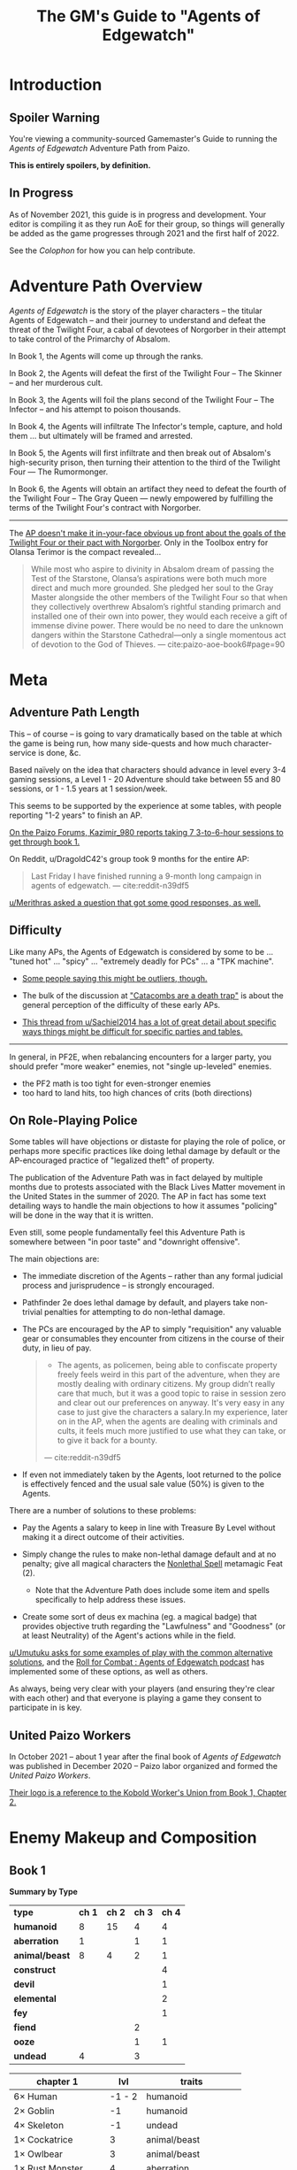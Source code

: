 #+OPTIONS: ^:{} ^:nil _:nil
#+HTML_HEAD: <link rel="stylesheet" href="https://cdn.simplecss.org/simple.min.css">
#+HTML_HEAD: <link rel="stylesheet" href="guide.css"></link>
#+TITLE: The GM's Guide to "Agents of Edgewatch"
* Introduction
** Spoiler Warning

You're viewing a community-sourced Gamemaster's Guide to running the /Agents of Edgewatch/ Adventure Path from Paizo.

**This is entirely spoilers, by definition.**
** In Progress

As of November 2021, this guide is in progress and development. Your editor is compiling it as they run AoE for their group, so things will generally be added as the game progresses through 2021 and the first half of 2022.

See the [[Colophon][Colophon]] for how you can help contribute.

* Adventure Path Overview

/Agents of Edgewatch/ is the story of the player characters -- the titular
Agents of Edgewatch -- and their journey to understand and defeat the threat
of the Twilight Four, a cabal of devotees of Norgorber in their attempt to
take control of the Primarchy of Absalom.

In Book 1, the Agents will come up through the ranks.

In Book 2, the Agents will defeat the first of the Twilight Four – The Skinner – and her murderous cult.

In Book 3, the Agents will foil the plans second of the Twilight Four – The Infector – and his attempt to poison thousands.

In Book 4, the Agents will infiltrate The Infector's temple, capture, and hold them … but ultimately will be framed and arrested.

In Book 5, the Agents will first infiltrate and then break out of Absalom's high-security prison, then turning their attention to the third of the Twilight Four — The Rumormonger.

In Book 6, the Agents will obtain an artifact they need to defeat the fourth of the Twilight Four – The Gray Queen — newly empowered by fulfilling the terms of the Twilight Four's contract with Norgorber.

----------

The [[http:cite:reddit-pabt0r][AP doesn't make it in-your-face obvious up front about the goals of the Twilight Four or their pact with Norgorber]]. Only in the Toolbox entry for Olansa Terimor is the compact revealed…

#+BEGIN_QUOTE
While most who aspire to divinity in Absalom dream of passing the Test of the
Starstone, Olansa’s aspirations were both much more direct and much more
grounded. She pledged her soul to the Gray Master alongside the other members
of the Twilight Four so that when they collectively overthrew Absalom’s
rightful standing primarch and installed one of their own into power, they
would each receive a gift of immense divine power. There would be no need to
dare the unknown dangers within the Starstone Cathedral—only a single
momentous act of devotion to the God of Thieves.
— cite:paizo-aoe-book6#page=90
#+END_QUOTE

* Meta
** Adventure Path Length

This – of course – is going to vary dramatically based on the table at which the game is being run, how many side-quests and how much character-service is done, &c.

Based naïvely on the idea that characters should advance in level every 3-4 gaming sessions, a Level 1 - 20 Adventure should take between 55 and 80 sessions, or 1 - 1.5 years at 1 session/week.

This seems to be supported by the experience at some tables, with people reporting "1-2 years" to finish an AP.

[[http:cite:paizo-forums-rzs4349c_18][On the Paizo Forums, Kazimir_980 reports taking 7 3-to-6-hour sessions to get through book 1.]]

On Reddit, u/DragoldC42's group took 9 months for the entire AP:
#+BEGIN_QUOTE
Last Friday I have finished running a 9-month long campaign in agents of edgewatch.
— cite:reddit-n39df5
#+END_QUOTE

[[http:cite:reddit-q9a8a1][u/Merithras asked a question that got some good responses, as well.]]

** Difficulty

Like many APs, the Agents of Edgewatch is considered by some to be … "tuned hot" … "spicy" … "extremely deadly for PCs" … a "TPK machine".

- [[https://www.reddit.com/r/Pathfinder2e/comments/oknoo0/agents_of_edgewatch_catacombs_are_a_death_trap/h59ksqb/?utm_source=reddit&utm_medium=web2x&context=3][Some people saying this might be outliers, though.]]

- The bulk of the discussion at [[https://www.reddit.com/r/Pathfinder2e/comments/oknoo0/agents_of_edgewatch_catacombs_are_a_death_trap/]["Catacombs are a death trap"]] is about the general perception of the difficulty of these early APs.

- [[http:cite:reddit-q42xy3][This thread from u/Sachiel2014 has a lot of great detail about specific ways things might be difficult for specific parties and tables.]]

----------

In general, in PF2E, when rebalancing encounters for a larger party, you should prefer "more weaker" enemies, not "single up-leveled" enemies.

- the PF2 math is too tight for even-stronger enemies
- too hard to land hits, too high chances of crits (both directions)

** On Role-Playing Police

Some tables will have objections or distaste for playing the role of police,
or perhaps more specific practices like doing lethal damage by default or the
AP-encouraged practice of "legalized theft" of property.

The publication of the Adventure Path was in fact delayed by multiple months
due to protests associated with the Black Lives Matter movement in the United
States in the summer of 2020. The AP in fact has some text detailing ways to
handle the main objections to how it assumes "policing" will be done in the
way that it is written.

Even still, some people fundamentally feel this Adventure Path is somewhere between "in poor taste" and "downright offensive".

The main objections are:

- The immediate discretion of the Agents – rather than any formal judicial process and jurisprudence – is strongly encouraged.

- Pathfinder 2e does lethal damage by default, and players take non-trivial penalties for attempting to do non-lethal damage.

- The PCs are encouraged by the AP to simply "requisition" any valuable gear or consumables they encounter from citizens in the course of their duty, in lieu of pay.

  #+BEGIN_QUOTE
  - The agents, as policemen, being able to confiscate property freely feels weird in this part of the adventure, when they are mostly dealing with ordinary citizens. My group didn’t really care that much, but it was a good topic to raise in session zero and clear out our preferences on anyway. It's very easy in any case to just give the characters a salary.In my experience, later on in the AP, when the agents are dealing with criminals and cults, it feels much more justified to use what they can take, or to give it back for a bounty.
  — cite:reddit-n39df5
  #+END_QUOTE

- If even not immediately taken by the Agents, loot returned to the police is effectively fenced and the usual sale value (50%) is given to the Agents.

There are a number of solutions to these problems:

- Pay the Agents a salary to keep in line with Treasure By Level without making it a direct outcome of their activities.

- Simply change the rules to make non-lethal damage default and at no penalty; give all magical characters the [[https://2e.aonprd.com/Feats.aspx?ID=1835][Nonlethal Spell]] metamagic Feat (2).

  - Note that the Adventure Path does include some item and spells specifically to help address these issues.

- Create some sort of deus ex machina (eg. a magical badge) that provides objective truth regarding the "Lawfulness" and "Goodness" (or at least Neutrality) of the Agent's actions while in the field.

[[http:cite:reddit-q98yrs][u/Umutuku asks for some examples of play with the common alternative solutions]], and the [[https://rollforcombat.com/category/podcast/agents-of-edgewatch/][Roll for Combat : Agents of Edgewatch podcast]] has implemented some of these options, as well as others.

As always, being very clear with your players (and ensuring they're clear with each other) and that everyone is playing a game they consent to participate in is key.

** United Paizo Workers

In October 2021 – about 1 year after the final book of /Agents of Edgewatch/ was published in December 2020 – Paizo labor organized and formed the /United Paizo Workers/.

[[https://www.reddit.com/r/Pathfinder2e/comments/q85tgm/the_new_paizo_unions_logo_is_a_reference_to_the/][Their logo is a reference to the Kobold Worker's Union from Book 1, Chapter 2.]]

* Enemy Makeup and Composition
** Book 1

*Summary by Type*

    | *type*         | *ch 1* | *ch 2* | *ch 3* | *ch 4* |
    | *humanoid*     |      8 |     15 |      4 |      4 |
    | *aberration*   |      1 |        |      1 |      1 |
    | *animal/beast* |      8 |      4 |      2 |      1 |
    | *construct*    |        |        |        |      4 |
    | *devil*        |        |        |        |      1 |
    | *elemental*    |        |        |        |      2 |
    | *fey*          |        |        |        |      1 |
    | *fiend*        |        |        |      2 |        |
    | *ooze*         |        |        |      1 |      1 |
    | *undead*       |      4 |        |      3 |        |


    | *chapter 1*          |  *lvl* | *traits*                |
    |----------------------+--------+-------------------------|
    | 6× Human             | -1 - 2 | humanoid                |
    | 2× Goblin            |     -1 | humanoid                |
    | 4× Skeleton          |     -1 | undead                  |
    | 1× Cockatrice        |      3 | animal/beast            |
    | 1× Owlbear           |      3 | animal/beast            |
    | 1× Rust Monster      |      4 | aberration              |
    | 2× Hyenas            |      0 | animal/beast            |
    | 1× Giant Viper       |      2 | animal/beast            |
    | 1× Almiraj           |      1 | animal/beast            |
    | 1× Flash Beetle      |     -1 | animal/beast            |
    | 1× Ankhrav           |      3 | animal/beast            |
    |----------------------+--------+-------------------------|
    | *chapter 2*          |  *lvl* | *traits*                |
    |----------------------+--------+-------------------------|
    | 15× Kobold           |  0 - 2 | humanoid                |
    | 1× Hunting Spider    |      1 | animal/beast            |
    | 3× Bloodseeker       |     -1 | animal/beast            |
    | FIXME: hazards       |        |                         |
    |----------------------+--------+-------------------------|
    | *chapter 3*          |  *lvl* | *traits*                |
    |----------------------+--------+-------------------------|
    | 1× Gelatinous Cube   |      3 | ooze                    |
    | 3× Ghoul             |      1 | undead                  |
    | 2× Ratfolk           |      2 | humanoid                |
    | 2× Calgini Creepers  |      2 | humanoid                |
    | 2× Vargouilles       |      2 | animal/beast, fiend     |
    | 1× Grick             |      3 | aberration              |
    |----------------------+--------+-------------------------|
    | *chapter 4*          |  *lvl* | *traits*                |
    |----------------------+--------+-------------------------|
    | 1× Mimic             |      4 | aberration              |
    | 1× Hidden Chute      |      3 | hazard                  |
    | 1× Flying Guillotine |      5 | hazard                  |
    | 2× Summoning Rune    |      5 | hazard                  |
    | 2× Cinder Rat        |      3 | elemental               |
    | 1× Barbazu Devil     |      5 | devil, fiend            |
    | 1× Canopy Drop       |      4 | hazard                  |
    | 1× Giant Viper       |      2 | animal/beast            |
    | 2× Humanoid          |      2 | humanoid                |
    | 1× Redcap            |      4 | fey                     |
    | 1× Ralso             |      4 | humanoid                |
    | 2× Soulbound Dolls   |      2 | construct               |
    | 1× Attic Whisperer   |      4 | undead                  |
    | 2× Animated Statue   |      3 | construct               |
    | 1× Gas Trap          |      5 | hazard                  |
    | 1× Plunger Chute     |      3 | hazard                  |
    | 6× Pickled Punk      |      1 | undead                  |
    | 4× Shredskin         |      2 | undead                  |
    | 1× Ochre Jelly       |      6 | ooze                    |
    | 3× Wight             |      3 | undead                  |
    | 1× Binumir           |      3 | undead                  |
    | 1× Henrid Pratchett  |      6 | humanoid, serial killer |

** Book 2

    | *Creature*      | *Level* | *Ch* | *traits*     |
    |-----------------+---------+------+--------------|
    | 2× Wasp Swarm   |       4 |  2-1 | animal/beast |
    | 2× Ether Spider |       4 |  2-1 | animal/beast |
    | 1× Xill         |       6 |  2-1 | aberration   |
    | 2× Riding Dog   |       2 |  2-1 | animal/beast |
    | 15× Humanoid    |     2-5 |  2-1 | humanoid     |
    | 1× Bunyip       |       3 |  2-1 | animal/beast |

* Party Makeup and Composition

** Alchemist

An Alchemist character who is a follower of Norgorber – even in his less-offensive "Blackfingers" aspect – might still create dramatic tension with the party, as it becomes clear early on that the Agents are on the trail of a muder cult of Norgorberites.

A main plot point from Book 1 through the end of Book 3 is the poison called "Blackfinger Blight".

A key event in Book 4 is the "Noxious Retort", a world-class Alchemical conference at the Norgorber temple in Absalom; the PCs will need to infiltrate this conference to advance the plot.

The Temple of Norgorber and NPCs in the AP can be used to great effect to provide foreshadowing, or even just as a downtime location if the PC wants formula or reagents.

On the other hand, "DragoldC42" points out that this does lead to lots of enemies with poison resistance…

#+BEGIN_QUOTE
([Poisoner-archetype was] Bad choice for the AP in retrospect, there are a metric ton of poison resisting enemies in this campaign)
— cite:reddit-n39df5
#+END_QUOTE

** Champion

There is a non-trivial presence of undead throughout the AP. A Champion who takes [[https://2e.aonprd.com/Feats.aspx?ID=221][Shining Oath]] will have plenty of opportunity to weave that into their play:

#+BEGIN_QUOTE
You’ve sworn an oath to put the undead to rest. Add the following tenet to your champion’s code after the other tenets: “You must end the existence of undead you encounter as long as you have a reasonable chance of success; in the unlikely event you find a good undead, you can try to work out a more peaceful way to help it recover from its undead state rather than destroying it in combat, such as helping it complete its unfinished business and find peace.”
#+END_QUOTE

As a central part of Book 5 is teaming up with the "zealborn" undead master criminal Miogimo to advance the Agent's interests, this oath can create plenty of dramatic tension to play out, as well.

** AP-provided Archetypes
*** Jalmeri Heavenseeker Archetype (Book 2, Chapter 3/4, Level 7)
*** Provocator Archetype (Book 3, Chapter 3, Level 12)
* Locations and Geography
** Precipice Quarter
- Edgewatch
- Radiant Festival, main fairgrounds
- Book 1
*** Edgewatch Station / Headquarters

#+BEGIN_COMMENT
- "I always pictured the watch headquarters shoehorned into some existing, half repaired building.
  My imagining puts in the shell of what was once a grand hotel, now with half the rooms collapsed and just boarded off, and holding cells being old rooms"
- https://paizo.com/threads/rzs434ha?Community-Created-Content#3
#+END_COMMENT

** Foreign Quarter
- Sleepless Suns
- Book 2, Chapter 3
  - Copper Hand Hideout
- Book 3
  - Irorium / Blood City Games
** Ascendant Court
- Godless Graycloaks
- Book 2, Chapter 4
  - The Catacombs, Skinsaw Cultists, The Skinner
- Book 4
  - Temple to Norgorber, Noxious Retrort
** The Puddles
- The Muckruckers
- Book 2, Chapter 1
  - Smugglers
** The Docks
** The Coins
- Token Guard
- Book 2, Chapters 1-2
  - Bank leads, Bank Robbery
* NPCS
** Primary / Major
*** Grospek Lavarsus
#+BEGIN_QUOTE
- Lavarsus ends up getting manipulated by the antagonists and arresting the
  wrong person. Play up Lavarsus as full of pride and incompetent
— cite:reddit-ocdrxm-h3uh21r
#+END_QUOTE
*** Hendrid Pratchett
#+BEGIN_QUOTE
I have to say, Hendrid Pratchett is one of the scariest and abhorrent monsters
I've ever seen for Pathfinder. Facing this guy is worse than facing a
Shoggoth, at least you expect the eldritch horror to come if facing one of
them or know that they're around.

This guy is an act to follow for Chaotic Evil Villians, he's a charismatic
manipulator to where he's easily so trustworthy to any person that would
interact with him, yet so demented that the more you begin to peel away at his
alibi and hotel, the darker tones start to kick in and break away at you
mentally with each of his heinous crimes.

His form of revenge on getting hit with a mug is peeling away the skins of the
four adventurers or mentally torturing two people to kill each other and make
fake escape attempts that end up in vain, only for them to become scarred that
they can't even trust the help that comes to save them. The fact that he keeps
Ralso tied psychologically by having two dolls to act as her replacement
sisters and his other demented works of art. And let's not forget the two
ghosts he keeps as children to see him as a father figure.

James, congratulations. I am literally scared of this guy.

— cite:paizo-rzs4349b-41
#+END_QUOTE

*** Radiant Festival
#+BEGIN_QUOTE
- The story of how the radiant festival started gets explored in book 6. I had
  a float featuring the half-angel in the parade
— cite:reddit-ocdrxm-h3uh21r
#+END_QUOTE
*** Festival Committee / Grand Council

#+BEGIN_QUOTE
- Some members of the festival committee and the grand council will end up
  playing major roles in the final books. So they should be introduced and
  interacted with early. I had my PCs give a brief 5 minute presentation in
  front of the radiant festival committee at the palace in Wise Quarter about
  their discovery of a potential bank heist plot.
— cite:reddit-ocdrxm-h3uh21r
#+END_QUOTE
*** The Black Whale
#+BEGIN_QUOTE
- The Black Whale is a prison for important political prisoners that is
  visited in book 5. Give it a brief mention maybe at some point when
  appropriate.
— cite:reddit-ocdrxm-h3uh21r
#+END_QUOTE
*** Jonas Flakfatter ("The Infector" / "Father Infector")
*** Starwatch, Starwatch Keep
#+BEGIN_QUOTE
- Starwatch will eventually (in book 3) adopt the PCs and Starwatch Keep is
  where they'll get some offices of their own. Have them visit it early on if
  they want or make sure they've heard it at least. Same goes for Fort
  Tempest, make sure they've heard it exists.
— cite:reddit-ocdrxm-h3uh21r
#+END_QUOTE

*** Olansa Terimor ("The Gray Queen") — L20 NE female human city planner, master thief
*** Reginald Vancaskerkin ("The Rumormonger")
#+BEGIN_QUOTE
- Vancaskerkin ends up being one of the main antagonists. Make Vancaskerkin
  prominent, especially through his tabloid Eyes on Absalom. Don't forget to
  tell the PCs about the frontpages of the paper (especially the ones that
  they are featured on), invite them for interviews, make them trust him as a
  partner they can go to ask for help. My players certainly have. For book 2
  Vancaskerkin will show up and warn the PCs about Pratchett trying to publish
  his memoirs from prison to create a favourable impression to the public
  before his upcoming trial.
— cite:reddit-ocdrxm-h3uh21r
#+END_QUOTE
** Secondary / Minor
*** Captain Asilia of Gyr, Starwatch — N female human ranger 12

#+BEGIN_QUOTE
A stern-looking human woman with a shock of white hair and an impressive
tricorn sits behind a broad, imposing desk.  She stands and introduces herself
as Captain Asilia of Gyr (N female human ranger 12), leader of Starwatch and
commander of the warship Hurricane Wings, and gestures for the agents to sit
down, gesturing to the room’s comfortable chairs.
— cite:paizo-aoe-book3#page=6
#+END_QUOTE

#+BEGIN_COMMENT

- Captain of Starwatch
- Will be "commanding officer" in Book 3, 4?
  - Book 3 page 6: picture, narrative introduction
- Nautical dress

#+END_COMMENT
*** Blackfinger Blight

#+BEGIN_COMMENT
- Introduced in Book 1, Chapter 1
- Plays a key role in Book 3 Chapter 3
- Doesn't really show up between.

If your party has an Alchemist or Investigator, they might get curious to follow up on this clue…

- index
  - Book 1, pg 13:
    - "The zoo creatures themselves are acting unusually aggressive, with a
      starting attitude of hostile. This is the result of a rage-inducing
      serum called blackfinger blight. An agent of Jonis Flakfatter, one of
      the city’s high priests of Norgorber (and an important antagonist later
      in this campaign), tested his latest formulation by introducing the
      contagion into the animals’ water supply. An agent who succeeds at a DC
      15 Nature check realizes that this sudden hostility seems abnormal, as
      does the black froth around some of the creatures’ mouths, yet the
      Edgewatch agents aren’t intended to discover much about the contagion
      itself at this time. Rather, this is foreshadowing for the much larger
      role blackfinger blight will play later on in the Adventure Path, (see
      the campaign summary on page 76).

      The poison’s current formulation has a short half-life.  If knocked
      unconscious or restrained, creatures affected by the virus recover in a
      day or two.  None of the escaped creatures are currently capable of
      spreading the blight.

  - Book 3, pg 5: Heading, "The Blackfinger Blight Bomb"


#+END_COMMENT
*** Wrent Dicaspiron ("The Skinner")
*** Harlo Doleen

#+BEGIN_QUOTE
- Harlo Doleen ends up getting murdered which is a major plot point and
  twist. I made him be an acquaintance to one of the PCs. The PC used to be a
  slave and Harlo used to be his master. They have an awkward relationship now
  after not seeing each other for more than 3 years.
— cite:reddit-ocdrxm-h3uh21r
#+END_QUOTE
*** Blood City Games / Irorium

#+BEGIN_QUOTE
- The Irorium will be the setting of a big part of book 3. Make sure to
  mention it a few times. I had Oggrum (one of the gladiators the PCs will
  have to fight eventually) get a float in the radiant parade advertising his
  exploits.
— cite:reddit-ocdrxm-h3uh21r
#+END_QUOTE
*** Noxious Retort / Temple of Norgorber
#+BEGIN_QUOTE
- The Noxious Retort is an annual alchemical conference taking place at the
  Blackfingers temple. It will be showcased in book 4. Make sure your players
  learn about it beforehand if they are into alchemy or if they try to learn
  about Norgorber temples in the city.
—- cite:reddit-ocdrxm-h3uh21r
#+END_QUOTE
*** House of the Planes

#+BEGIN_QUOTE
- House of Planes will be revisited in one of the later books. So it should
  probably be mentioned a few times. In book 2 I had my PCs track down one of
  the smugglers there after a botched attempt to raid their base of
  operations.
— cite:reddit-ocdrxm-h3uh21r
#+END_QUOTE
*** Lucky Nimbus Casino
#+BEGIN_QUOTE
- The Lucky Nimbus casino will play a role in book 3. Make sure to mention it
  exists. I had an elaborate float advertising it in the radiant parade.
#+END_QUOTE
— cite:reddit-ocdrxm-h3uh21r
*** Godless Graycloaks

It's not quite stated strongly enough in the Player's Guide that the Godless Graycloaks are explicitly and strictly atheist.

*** (Godless Graycloak's) Captain Runewulf — N male human barbarian 13

#+BEGIN_QUOTE
"as he is more colloquially known, Runewulf the Unbeliever."
— cite:paizo-aoe-book2#page=28
#+END_QUOTE

*** Beldrin's Tower (Precipice Quarter)
#+BEGIN_QUOTE
- Beldrin's tower in Precipice Quarter ends up being the place of the final
  confrontation. It should at least be mentioned earlier, implant the idea of
  visiting it for a tour while the festival is going on.
— cite:reddit-ocdrxm-h3uh21r
#+END_QUOTE
* Plot Notes
** Book 1: "The Devil in the Dreaming Palace"
*** Title … spoilers, Paizo!

Just the name of this book is a spoiler combined with the fact that the Party meets Pratchett, who identifies himself as the owner of The Dreaming Palace in literally the first encounter the PCs have in the game. :(  Even Players who are not /trying/ to spoil themselves might come across the book name on the internet, including AoN.

Since you can't change the book name, there are a couple of options:

1/ Rename the "Dreaming Palace" hotel. The name is not particularly important … feel free to change it.

2/ Skip the Pratchett+Ralso encounter in the Tipsy Tengu entirely (see [FIXME] link to below).

*** Book 1, Chapter 1: "The Mean Streets of Absalom"
**** Noise Complaint / Tipsy Tengu

As mentioned earlier, the title of the book matches the name of the hotel that the primary atagonist tells the party in their very first encounter.

It's a strange decision the AP authors made, here.

Changing the name of the "Dreaming Palace" will preserve the suspense throughout the book, and is recommended.

Also, just skip the encounter with Pratchett and Ralso in the Tipsy Tengu entirely.

The encounter serves two purposes:

- Foreshadow Pratchett. There is no particular need to do so, and this extremely brief encounter doesn't particular serve to do so well in any case.

  [[http:cite:reddit-n39df5][u/DragoldC42 concurs...]]
  #+BEGIN_QUOTE
  The chance encounter with the book villain in the very start is a bit too
  obviously foreshadowing- seeing the owner of the dreaming palace in an
  adventure named this way does not give much room to doubt. I found it not
  really disrupting, as the players could make some disconnect, but for another
  GM I would advise to just change the name of Pratchett's hotel.
  — cite:reddit-n39df5
  #+END_QUOTE

- Provide a reason why the skins of the drunk adventurers are flayed and hanging in Pratchett's trophy room (they broke his nose). Pratchett has plenty of motivation to kill anyone he wants (he's a sadistic serial-killer dick-hole), so there's no need to /motivate/ this.

**** "Guards! Guards!"
**** "Panic at the Zoo" / Knight's Marvelous Menagerie

The Menagerie encounter has a bit of a reputation for being rough.

You have some options.

#+BEGIN_QUOTE
- the deadly zoo encounter- which includes two different monsters with the ability to petrify the party as well as a buffed rust monster, against which the party has to pace without a real chance to take 10 minutes of rest- is too much for most level 1 parties, including mine.

I gave my players the option to just tie up the monsters with rope after a successful grapple check, and this gave a much easier win condition to the combats while still being hard enough considering they had to go all over the zoo with no rests.
— cite:reddit-n39df5
#+END_QUOTE

**** The Graveraker goes missing

The AP makes a point of the Graveraker going missing at this point.

It is extremely easy for a/ you to miss this point here in the text and b/ for it to be lost on the Party. It's another piece of foreshadowing that can get a bit lost.

The Graveraker does not come up again until Book 4, but is an important plot point much later in the AP; the party will have a critical encounter within its strange extra-dimensional interior!

Many folks recommend making more of a point of it.

#+BEGIN_QUOTE
- The Graveraker becomes an important plot point in the 4th and 6th books, Yet after it disappears somewhere in the start of this book, no mention of it exists in the AP for three whole books- at least not in a way major enough to remind the players it exists. My group totally forgot about it by the point the twists happened. I would advice all GMs running the AP to find ways to bring the Graveraker up a few times. Also, no art of the Graveraker exists in the AP at all. I would have really liked to see what it is like!
— cite:reddit-n39df5
#+END_QUOTE

[[https://paizo.com/threads/rzs4349b&page=9?1-Devil-at-the-Dreaming-Palace#447][GreatGraySkwid has some good perspective about the Gravewalker going missing, here…]]
#+BEGIN_QUOTE
The whole point of Graveraker's disappearance happening off camera is so
that the actually qualified Agents of Edgewatch (i.e., not "our" party) can
be dedicated to tracking down an established and well-known exhibit of the
Festival, leaving our teams of rookie misfits to investigate a batch of
people who may or may not actually be missing.
— cite:paizo-rzs4349b--447
#+END_QUOTE

#+BEGIN_QUOTE
- The Graveraker will show up again in book 4. Show Bolera working on the
  Graveraker case. In my game, she's slowly uncovering some clues like
  mentioning that she thinks it was no coincidence that the zoo attack and the
  Graveraker theft happened at the same time, interviewing the inventor and
  making some vague references about a missing power source and the
  involvement of the radiant festival committee
— cite:reddit-ocdrxm-h3uh21r
#+END_QUOTE

*** Book 1, Chapter 2: "Missing Persons" / The Dragonfly Pagoda
*** Book 1, Chapter 3: "Into the Undercity" / House of the Planes
**** The Back Door

- [FIXME] Grolna relevance?
- Treasure
  - +1 rune

**** The House of the Planes

This section is intended to provide leads to Ralso and Pratchett, and to tie the missing stone masons to Ralso.

As written, it is extremely heavy-handed. Literally every NPC knows something absurdly relevant about Pratchett or Ralso.

In terms of priority, the following things "must" happen here:

- The party should meet Reginald Vancaskerkin, and ideally they should /like/ him.

  #+BEGIN_QUOTE
  - Reginald Vancaskerkin is described in the book as someone who is "oily, nosy, and of questionable moral fiber", while the later books seem to think he has become a fan and friend of the party, at least until he backstabs them. I would advice playing him as someone who your players would like, and not a walking red flag as my reading of the first book alone implied to me.
  — cite:reddit-n39df5
  #+END_QUOTE

- The party should find out that Ralso fenced some Minkainan stone mason tools, and she works at the Dreaming Palace.

- [Read The Alexandrian and invent two more clues, in case they don't find that one.]

Everything else is gravy.

- While Hoff will come back up later in the AP (Book 4), Hoff is not a plot-critical character.

- Book 4 does have a map of the House of the Planes, and I'll recommend using it. The location is interesting, even if this is just a social encounter.

*** Book 1, Chapter 4: "The Murder Hotel" / The Dreaming Palace
**** Content Warning

This dungeon is no joke, either difficulty-wise or thematically … especially thematically.

You should make sure your Players are comfortable with the content here. *It's more important to make sure of that than to prevent spoiling things.*

Some people are going to have serious problems with – for example – mutated, deformed fetuses kept alive in jars! Some people might have real-life bad experiences with voyeurism or being spied on!

It is of course okay if they do, and it's your job to only challenge them as much as they are comfortable being challenged.

Be kind.

**** The Dreaming Palace

[[http:cite:reddit-p887ao][At least two groups have independently tamed the mimic into becoming a party "pet" or acquaintance. :)]]

[[http:cite:reddit-ojp6to][u/Excaliburrover has some concerns with the pacing/leveling in the Dreaming Palace]], specifically with the hazards that can deliver PCs — basically – directly to the boss 1 level early.

#+BEGIN_QUOTE
My issue is with the fact that the players are supposed to get from lvl 3 to lvl 4 mid dungeon but there are 2 occasions in which they might skip right trough. It would be climactic for sure to meet the final boss right away but it would spell the end of them as well
— cite:reddit-ojp6to
#+END_QUOTE

[[http:cite:reddit-ojp6to-h5354t4][u/Naurgul has some good advice if players get too close to Pratchett too soon…]]

#+BEGIN_QUOTE
- First of all, the PCs aren't that likely to fall into the pit traps, especially the second one leading directly to the chamber next to Pratchett. After falling into one or two traps they will probably stop barging into the rooms haphazardly.

- Second, they can always run away upstairs. Just make sure to use descriptions to give them subtle hints that Pratchett lies behind that final door.
— cite:reddit-ojp6to-h5354t4
#+END_QUOTE

**** Hendrid Pratchett encounter

Experiences with this encounter vary, but it is a Severe 4 encounter, and based on the time and physical constraints of this dungeon crawl, the party will likely be encountering Pratchett with below-full health and limited resources (consumables, spells) remaining.

On reddit, [[https://www.reddit.com/r/Pathfinder2e/comments/otxspj/final_fight_of_the_first_book_of_agents_of/h70146j/?utm_source=reddit&utm_medium=web2x&context=3][u/SanityIsOptional suggests a varied action spend from Pratchett to help smooth the encounter for the PCs]]:
#+BEGIN_QUOTE
From my experience running him: Make sure he's spending actions to move
around and using intimidate on the players. Essentially eat up his actions
on thematic and interesting things that aren't attacks. Especially if they
end up harassing the players or making the characters angry at him. He
shouldn't be taking the party seriously, and should be trying to taunt them
at least in the start of the fight.
— cite:reddit-otxspj-h70146j
#+END_QUOTE

This goes both ways, too. As in PF2 generally: the party using actions to force /enemies/ to spend actions is of good utility.

[[http:cite:reddit-otxspj-h71hhre][u/mads838 agrees]]:
#+BEGIN_QUOTE
The group i played in managed it. But it was tough as All hell. Try to convince you players to start using stuff like grapple, trip or disarm. Actions wasted because of those are actions he isnt using to kill the players.
— cite:reddit-otxspj-h71hhre
#+END_QUOTE

--------------------------------------------------

The Binumir are also a challenge.
[[http:cite:reddit-otxspj-h7jg3rc][As u/narchy notes]]:
#+BEGIN_QUOTE
The ghost twins scream is a REALLY nasty one. The fighter and champion in our group failed the save, which means no AoO or Retributive Strike.
— cite:reddit-otxspj-h7jg3rc
#+END_QUOTE

[[http:cite:reddit-otxspj-h6yiyr8][u/Naurgul has some advice]]:
#+BEGIN_QUOTE
The fight gets much easier if the PCs take out the children twin ghosts he has with him with RP instead of fighting. If they are reminded of their former lives they don't attack. So maybe give them a few extra hints about that. For example if they try to recall knowledge on them ask if they use society or religion; a successful society check should be enough to remind them of the twins they read about in their missing persons reports.
— cite:reddit-otxspj-h6yiyr8
#+END_QUOTE

And [[http:cite:reddit-larstr0n-otxspj-h6ygq77][u/larstr0n (GM, Tabletop Gold podcast) recommends using the Binumir the scale the combat on the fly]]:
#+BEGIN_QUOTE
If you're concerned about Pratchett, there’s a lot of room to run his ghost twins suboptimally and use them to ratchet the tension up and down depending on what level of peril you’re looking for.
— cite:reddit-larstr0n-otxspj-h6ygq77
#+END_QUOTE

Stepping back a bit, [[https://www.reddit.com/r/Pathfinder2e/comments/otxspj/final_fight_of_the_first_book_of_agents_of/h6zoyve/?utm_source=reddit&utm_medium=web2x&context=3][u/Unconfidence finds this encounter "exemplary of the stuff I don't like about Paizo's APs."]]:
#+BEGIN_QUOTE
This combat made me think that either the people who made this system really
didn't understand the way poison interacts with death & dying, or that I am
missing something about it. Because like, going to the ground with
persistent damage, that's death. And we certainly had three of our six party
members at high levels of Wounded.

It's extremely dicey and pretty exemplary of the stuff I don't like about
Paizo's APs. The entire "difficulty" seems to be in high numbers and a
serious risk of a few bad rolls dooming a character or a party, despite any
of their best choices. I would seriously suggest any DM running this
consider putting Alchemical Antidotes or something of the sort somewhere in
the Inn, or I dunno, something.
— cite:reddit-otxspj-h6zoyve
#+END_QUOTE

[On Rebalancing]


[[http:cite:reddit-otxspj-h6z514n][u/SighJayAtWork describes]]:
#+BEGIN_QUOTE
I had six PCs so I added an extra "body" to the Binumir (like an eatin, I gave them both two actions) and a few Zrukbats to the encounter, just to give them some more bodies to deal with
— cite:reddit-otxspj-h6z514n
#+END_QUOTE

**** Pratchett Chase

[[http:cite:paizo-rzs4349b--441][Naurgul has some guidance on how to handle Pratchett's attempted escape using the GMG's Chase Subsystem…]]
#+BEGIN_QUOTE
Here's some potential obstacles for this chase scene along with some example checks that the characters could use to bypass them:

- secret door closes behind him (acrobatics to jump in before it closes, athletics to hold it open, thievery to re-open)
- flaming mass (acrobatics to jump through, athletics make a path, or they can just walk through it and take some damage)
- Pratchett throws down the shelves with the jars in E31 (Athletics to throw them out of the way, Acrobatics to squeeze through the gaps, maybe some spell)
- leftover monsters attack (acrobatics to tumble through, Athletics to shove away, recall knowledge or deception to distract them)
— cite:paizo-rzs4349b_441
#+END_QUOTE

** Book 2: "Sixty Feet Under"
*** Book 2, Chapter 1: "The Unusual Suspects" / Bank Robbery Investigation

While ultimately pretty linear, this chapter has a bit of an open-world / sandbox feel, putting choice into the party's hands.

#+BEGIN_QUOTE
is a very strong point in this book- a less structured investigation sequence gave an almost "open world" feeling while playing, with the party able to choose the pace and theorize on where the robbery will take place. Running this section was a lot of fun for me!
— cite:reddit-n39df5
#+END_QUOTE

**** FIXME

- https://paizo.com/threads/rzs4349c?2-Sixty-Feet-Under#41
  - > Is it explained why Chadraxa made a complaint against Orvington Moneychangers?
  - [next post]
    - > I assume that's related to the debt Orvington's son owes Chadraxa, which he has failed to pay.
    - > Same reason she had people graffiti his bank, and throw a wasp nest on the roof.
*** Book 2, Chapter 2: "A Penny Saved" / Bank Robbery

#+BEGIN_QUOTE
The robbery itself is okey - The robber's plan is kinda silly and they are bound to fail, but it felt good having the party stop them and save the day anyway. I feel that a GM taking the time to improve this scene could make it into a much better moment than I had.
— cite:reddit-n39df5
#+END_QUOTE

*** Book 2, Chapter 3: "Caught Copper-Handed" / Copper Hand Hideout Takedown

#+BEGIN_QUOTE
felt a bit disappointing in my group, because there was an expectation that another investigative part would follow the format of chapter 1. But the infiltration into the copper hands hideout was still an enjoyable dungeon. Our unlucky elf rouge got a minor case of lycanthropy from this part though- nothing a visit to a temple could not fix, but this could have messed with some plans.
— cite:reddit-n39df5
#+END_QUOTE

It's here at the very end of Book 2, Chapter 3 that we learn some pertinent backstory…

#+BEGIN_QUOTE
For the past few months, she explains, the Copper Hand has worked with a murderer named the Skinner and her cultists under threat of violence.
— cite:paizo-aoe-book2#page=27
#+END_QUOTE

*** Book 2, Chapter 4: "Descent into Death" / The Catacombs and The Skinner
**** The Catacombs

You'll probably definitely want to get a read on your group's (dis)like of dungeon crawls for this one. The dungeon itself is large, and there are random-encounter tables. To give you a sense…

#+BEGIN_QUOTE
As the agents explore the Catacombs, keep track of how long the party is
spending in the dungeon.  For every 8 hours that passes in the game world,
there is an 80% chance the agents run into a random encounter.
— cite:paizo-aoe-book2#page=31
#+END_QUOTE


At the same time, in the AP's narrative, the missing Graycloaks contingent has been down here since "less than a week ago" [cite:paizo-aoe-book2#p28]…

#+BEGIN_QUOTE
"It’s been several days since my team of Graycloaks descended into the Catacombs […]"
— cite:paizo-aoe-book2#page=29
#+END_QUOTE

…so being down at least a 1-3 days would not be unreasonable.

#+BEGIN_QUOTE
as a dungeon crawl was too long for our taste. It took us 3 whole 4 hour sessions to get through it. And even with plenty of side quests happening in there it was still a too long section of mostly combat in an otherwise more RP balanced adventure. I would advise any GM's who feel the combat becomes repetitive in their groups to shorten this part- there are enough simple encounters to cut out of it without losing anything important
— cite:reddit-n39df5
#+END_QUOTE

----------

Tyrrociese is a particular problem.

[[http:cite:reddit-oknoo0-h59zt3p][u/larstr0n (GM, Tabletop Gold podcast)]] strongly advises…
#+BEGIN_QUOTE
I strongly advise, for that monster, taking the book’s advice and having them engage the ofalth in the next room in battle. In my game,I kept the ooze focused on the party enough to freak them out, and then strung out a kong vs Godzilla fight between the two big bads. This approach kept my party challenges and made for a memorable, cinematic encounter.
— cite:reddit-oknoo0-h59zt3p
#+END_QUOTE

#+BEGIN_COMMENT
OTOH…
@author{paizo-Deriven_Firelion}
@misc{
  FIXME
  cleared = "false"
}
[[https://paizo.com/threads/rzs4349c&page=2?2-Sixty-Feet-Under#91][Deriven Firelion says]]:
#+BEGIN_QUOTE
#+END_QUOTE
That elite ofalth was brutal. My players ran into it at lvl 7. I decided to reduce it to a regular Ofalth. It was still brutal.
#+END_COMMENT

[[http:cite:reddit-oknoo0-h5aswqa][u/valahan23 has a number of recommendations…]]
#+BEGIN_QUOTE
I'm currently running AoE and we finished up the catacombs about a month ago. Overall, I'm not a fan of Book 2. I Think the author is the type who loves theory crafting monsters without really thinking about balance. I first noticed this with the copper hand illusionists in chapter 3 that are supposedly level 5, but are a full wizard/rogue. Their spell DC was higher than the party's optimized level 6 wizard. I'd be fine with that if they weren't also a full blown rogue.

I ended up making some changes to to the eldritch ooze TYRROICESE cause I personally think that monster was just poorly designed. This is pretty much entirely was because the ooze template was used without really looking at how oozes work.

- Not all oozes are immune to slashing/piercing (gelatinous cube), but those that are also have the split trait, basically cutting them in half with the HP split between the two. The benefit to splitting them is that you can then have your caster nuke them with AoE. The eldritch ooze got the benefit of immunities without being able to be split. (So I got rid of these immunities on the eldritch ooze)

- Oozes are usually immune to critical hits/precision damage because they are just a blob of ooze so they don't have specific spots to hit for more damage. The eldritch ooze is a large suit of armor basically being piloted by an ooze. (I removed it's immunity to precision damage with the reasoning that the rogue and investigator would be able to find weak points in the armor to attack)

- Lastly I made his pseudopod burst follow the standard MAP rule. As letting a solo encounter have 3 attacks at +23 when the party's AC is in the high 20s was just insane to me. His chance to crit was way above 50% with an average crit doing around 46 damage.

Even with these adjustments it was a super close fight with most of the party unconscious and the remaining members sitting around 10-20 HP when they defeated it.
— cite:reddit-oknoo0-h5aswqa
#+END_QUOTE

-----

[[http:cite:reddit-oknoo0-h59vm90][u/DocTam suggests pushing holy water to help with the crawl]]:
#+BEGIN_QUOTE
I think providing/encouraging the party to get Holy Water is the best way to make the dungeon manageable; since it makes the hardest fights much easier. Books 3 and 4 have been much more manegable difficulty wise; so don't despair too much.
— cite:reddit-oknoo0-h59vm90
#+END_QUOTE

-----

With respect to Tyrroicese, [[http:cite:reddit-pxcik6-hen4otc][be mindful about what types of damage your party can do, vs. what Tyrroicese is immune to…]]

#+BEGIN_QUOTE
That didn't went well in my group. We had two damage dealers in our group at that time, two fighters. One used a great pick and the other used arrow. So that creature was immune to the main damage dealers of the party.

I had to go out of Encounter Mode and we started a skill challange scene... Up to this day my players remember that fight as "how unfair is PF2e". I wished I have removed that creature from the adventure.
— cite:reddit-pxcik6-hen4otc
#+END_QUOTE

-----

[[http:cite:reddit-pxcik6-hen4otc][u/DragoldC42 has a clever suggestion to lean into a strict interpretation of "motion sense" to help give the PCs a fighting chance…]]

#+BEGIN_QUOTE
Tyrroicese has no senses but motion sense. Therefore I ruled that it will only be able to sense a PC that used a move action on its turn, and a PC that acted in a space Tyrroicese knows about without moving will be hidden from it.

My players figured this out by seeing how the creature reacts (with the help of a recall knowledge from the investigator) and were then able to strategize on that (the monk drew aggro by moving, and the rest stood as still as they could while sniping at the monster)
#+END_QUOTE
—cite:reddit-pxcik6-hen4otc

-----

[[http:cite:reddit-pxcik6-heseed9][u/OmniscientIce's party took 3 attempts to take out Tyrroicese, but with a satisfying conclusion.]]

**** The Skinner, and "Chain Up"

[[http:cite:reddit-qtjysv][u/Excaliburrover highlights a problem with The Skinner's "Chain Up" ability at the end of Book 2…]]

#+BEGIN_QUOTE
I'm a bit scared for the Chain Up ability of the Skinner written as is. Restrained is a very "1e" condition and my players are not used anymore to not be able to play their turn. Also the DC to get free is abnormally high so you need a teammate to smash the chain for you.
#+END_QUOTE

Consensus in the thread is that it is broken, and an Escape DC of 32 is more reasonable.

** Book 3: "All or Nothing"

#+BEGIN_QUOTE
This is probably my favorite book in the AP! It was the best at not only giving varied scenarios to play in, but also providing GM tools to expand and enhance those parts to their liking.
— cite:reddit-n39df5
#+END_QUOTE

*** Book 3, Chapter 1: "Street Justice"

#+BEGIN_QUOTE
which involves resolving a gang war in the docks has some very flavorful NPCs with interesting personalities, one of which (Maurrisa) Became a recurring NPC in my game. This part is also relatively free in its structure and contains some moral choices to make.
— cite:reddit-n39df5
#+END_QUOTE

*** Book 3, Chapter 2: "The House Always Wins"

#+BEGIN_QUOTE
The casino heist is a very interesting chapter as well. Somehow the casino games given did not translate well into our VTT experience, But the inclusion of so many mechanics and tools to make the heist interesting is just great! I am sure many GM's can make good use of this part- even as inspiration for home games.
— cite:reddit-n39df5
#+END_QUOTE

*** Book 3, Chapter 3: "Deadly Games"

#+BEGIN_QUOTE
Gives the characters the task of dealing with a bomb threat in the middle of a gladiator tournament. The scenarios given in the AP itself are quite basic. But the tools provided, the various arena game mechanics and the flavor text-gave me plenty of inspiration to expand this part into a mini tournament arc- which was probably the highlight of the campaign! I highly recommend customizing this part to your group's liking.

I have made another post in the past about a stat problem with the final boss of this chapter- it has a mistake with its AC that makes fighting him a breeze, so you might want to check it out before you run it.
— cite:reddit-n39df5
#+END_QUOTE

** Book 4: "Assault on Hunting Lodge Seven"
*** Book 4, Chapter 1: "The Noxious Retort"

#+BEGIN_QUOTE
After a quick starting dungeon, this chapter including my favorite dungeon experience of the AP. The blackfinger temple- with the convention in it's upper floor, the puzzles, the interesting monsters, and the reasonable length of it- was a very fun dungeon crawl!
— cite:reddit-n39df5
#+END_QUOTE

*** Book 4, Chapter 2: "The Gervin Legacy"

#+BEGIN_QUOTE
In which the agents hole up in a haunted safe house to keep a watch over their prisoner, is another interesting chapter. It is divided into parts which feel tower-defense-like (protecting the house from assassins) and a small dungeon crawl in the basement. After cleansing the haunted house and defending it for so long, my players grew attached to the hunting lodge, so I gave them the deed to the house as a gift from the city as thanks for their service. The fact that the hunting lodge does not cointain any toilet in it became somewhat of a joke in our group, and the players announced they are building one in the house after they acquired it.

Small note about the final boss of this chapter- The lesser death is a tough monster- with its disadvantage aura and high attacks, definitely has a potential to kill a PC. My players have managed to exploit its teleporting reaction to trap it inside the house vault (which I stated to be teleport proof). That was a very proud GM moment for me, and I rewarded their creative thinking with a homebrew item that the lesser death bargained for its freedom.
— cite:reddit-n39df5
#+END_QUOTE

*** Book 4, Chapter 3: "A Wonderful Time in Harrowland"

#+BEGIN_QUOTE
the investigation of harrowland was not interesting for my group. I think that we are all missing the excitement about all the harrow lore in there- so it felt like we were missing half the fun in there. Still, I imagine that for a group with more golarion lore background this could be a nice theme dungeon.

The end of the book features the twist of Reginald framing the party. This did not land that well in my group for a couple of reasons:- The framing plot depends heavily on the Graveraker. About which most of my party forgot by the time they got to this point. Foreshadow it more!- Reginald was obviously evil from the first time they met him. So the reaction was more of "Oh finally he shows he is evil and we an go kick his ass" and not the seemingly intended shock.
— cite:reddit-n39df5
#+END_QUOTE

** Book 5: "Belly of the Black Whale"

#+BEGIN_QUOTE

This book has a nice change of pace from the previous ones- The agents have to work now outside the law, as their badges have been taken from them after they were framed. This gave the players many opportunities to test the moral compass of the characters, and how much are they willing to do outside the law to get their goals. Good RP stuff!
— cite:reddit-n39df5
#+END_QUOTE
*** Book 5, Chapter 1: "Dishonorably Discharged"

#+BEGIN_QUOTE
deals with gaining enough favor with a crime lord to get the secrets on how to break out the Starborn from the Black Whale prison. Miogimo the crime lord is a good [foil] to the agents, showing how taking justice into their own hands can make them end up. Overall, the chapter gives plenty of roleplay moments to shine.
— cite:reddit-n39df5
#+END_QUOTE

*** Book 5, Chapter 2: "Belly of the Black Whale"

#+BEGIN_QUOTE
is about the jailbreak from the black whale prison. The dungeon itself in there is decent, but I needed to put extra work in to make it feel more like a prison. Things like patrol routes, and more details about the day to day management of the prison are lacking the way they are presented in the adventure, I think this section could benefit from some clearer details.

After the prison break, the chapter goes again into a bit of an investigation- where the agents need to find the evidence to clear their names and catch Vancaskerkin, in my group at least we mostly glossed through this part, because some details and npc's presented in the chapter were not working well with the way things occurred in my game. This still seems like a nice scenario.
— cite:reddit-n39df5
#+END_QUOTE

*** Book 5, Chapter 3: "The Rumormonger’s Stronghold"

#+BEGIN_QUOTE
is the clockwork dungeon of Vancaskerkin. The dungeon itself is quite cool to run. There are different difficulty levels for many encounters, some cool monsters and a few secrets to discover. Reginald himself was a bit underwhelming (At least to the power level of my party), My solution was giving him 2 clockwork abilities at once, instead of just one, to up the danger- worked quite well for me!

Another great thing about the showdown with Vancaskerkin is the alternative win condition against him- instead of killing the villain, the players have an option of resolving the conflict by exchanging his mind using a machine he has build. My party went for this option, and Regi-mouse became a cannon part of our Golarion.

In my opinion, the fight against Reginald felt like it should have been the final one of the AP. He was behind all the troubles the agents faced so far, and by defeating him, clearing their names and redeeming Starborn in the eyes of the public, the agents can feel satisfied with their victory. I'll explain my reasons for this below- but to keep a strong thematic sense, I would advise to finish the campaign here- and avoid part 6. It is a perfectly self-contained ending by this point.
— cite:reddit-n39df5
#+END_QUOTE

** Book 6: "Ruins of the Radiant Siege"

#+BEGIN_QUOTE
Sadly, this last part of the AP is also the weakest in it. It has many interesting ideas, but I'm afraid that as written, it feels off from the rest of the AP, and does not contribute much to the story other than continuing it to level 20.

Firstly, the big villain is someone who was basically invisible to the players! Olansa shows up one time before this book, and this is just to shake the characters hands and go away. At least the AP makes her presence clear enough to the GM before this point, so some foreshadowing can be added- but this is work the GM cannot be aware of unless they kept reading ahead, in detail, and realize Olansa is not properly foreshadowed anywhere. It feels especially hollow facing Olansa after defeating Reginald- who was there plotting since the start of the game, and the characters have a really good reason to hate.

This could be a minor thing should Olansa have been an interesting villain, but as she stands in the book, she has no motivations. Her backstory seemed shallow, it is unclear what, if anything, she would do should the characters fail to dethrone her- the book gives no clue for us. It is unclear what her motivation to take the throne is other than to get more power. This came off to me very one dimensional and boring.

Thanks to a suggestion I saw in the Paizo forums, I altered her in my home game to have the plan to steal the whole city of Absalom into a demiplane, where she can rule it with an iron fist forever. But if you run it as is from the book, she is stated to do next to nothing but sit in her tower and wait to be defeated, other than maybe messing up some beurocracy in the city.

Secondly- This part of the adventure is a major change in tone from the rest of the AP.This is even said on page 3 of the book, where the writer explains the agents are now too strong for criminals to be a problem for them. So they should retrain their social skills and get ready for some extraplanar monsters popping in their way. I feel it's a bad note to finish a campaign focused on using diplomacy to solve problems by throwing hordes of daemons and crazed proteans at the party, and would have much preferred the adventure to stick to the spirit of the previous books.

The chapters themselves are basically 3 big dungeon crawls, with no goals other than to clear them out and get the relevant plot cupon. To the adventure's credit, the design of the dungeons is interesting, but as someone who likes shorter- more concise dungeons, They felt like they are dragging on too much, with plenty of filler fights and encounters over the xp budget. Filler fights are a common thing in any AP, but a book comprised of mostely filler fights is dull to run in my opinion.
— cite:reddit-n39df5
#+END_QUOTE

*** Book 6, Chapter 1: "Runaway Excavator"

#+BEGIN_QUOTE
has a dungeon happening inside a giant mech. This is a very cool idea, and one that was foreshadowed before with the Graveraker (Though, not too well). The most disappointing thing to me about this part, is that we never got any detail's on how the Graveraker even looks, not to speak about any illustration. Without those, it was hard to make sense of the situation, it felt undefined in a disappointing way.

This dungeon also features the crazed proteans- who are stated to attack the characters on sight, and no alternative means of defusing the situation are given to the players, not even some reasonable solution like promising to free them. I chose to allow such a solution to my players. But without it there was next to no content in this dungeon as most of the rooms are fights with said proteans.

Another thing happening in this chapter is the introduction of Il’setsya Wyrmtouched, who appears out of nowhere to give the party their next quest location, and escorts the party as a GMPC from then on. I chose to leave her out of my game, and tie the plot advancement to other things .GMPC is an idea I dislike, and it felt cheap to me to make the plot development of a story nearing its end happen by a random character appearing out of thin air.

I also think that actually using her as written- where she has some "triggers" later on In the book which cause her to act in a rash way and probably against the interest of the party, and also possibly steal the show in the final bossfight weather the party took her in or not- would be frustrating to deal with as a player. I'm sure some GMs can pull this off well, but I am not one of them.
— cite:reddit-n39df5
#+END_QUOTE

*** Book 6, Chapter 2: "The Radiant Spark"

#+BEGIN_QUOTE
In this chapter, the party needs to delve into another dungeon- the ruins of an ancient fort constructed by an evil archmage bent on conquering Absalom with an army of mind controlled angels- in order to find the item that will allow them to face the final boss.

Before entering the dungeon, there is a section involving the use of the research mechanics. Where the party needs to balance spending more days getting prepared to the dungeon and gaining advantages in it with the risk of getting caught by the deamonic agents of Olansa.The way my game played out; the agents had too much stress on them to be able to research calmly for days as the adventure assumes- so we largely ignored this mechanic. But this is a cool concept.

The dungeon itself is nice. Though for some weird reason, the majority of creatures and hazards in it have access to some variation of the prismatic spray spell. So the dark tone of the location, at least in my group, was hurt a bit by having rainbows assault the characters every fight.Also, there seems to be an issue with the room size in the map- for example a room meant to house 3 gargantuan creatures is physically too small to contain them.

The boss of this chapter- a fallen planetar- has a problem in his stats. He possesses regeneration that can only be deactivated by evil damage, something which the lawful good party, Which the players guide instructs to make, will have no access to, meaning the PCs are unable to kill him in most conceivable groups. I decided to ignore this fact and just treat it as fast healing, not sure if there was a good reason to have it there in the first place.
— cite:reddit-n39df5
#+END_QUOTE

*** Book 6, Chapter 3: "The Gray Queen's Tower"

#+BEGIN_QUOTE
Dungeon number 3 in this book is an assault on the tower where the main villain is sitting and… going slowly insane, waiting to be killed. Really this calls for a change from the GM.For me, I upped the stakes by having Olansa launch a daemon attack on the citizens of the city- and the players have to stop her before she kills everyone.

The cool part about this dungeon, is the boss rush nature of it. To get to the final boss, the agents combat against the reincarnations of the 3 bosses from earlier in the campaign. (There are also many filler fights in this chapter, which serve no purpose in my opinion- the players are level 20, they don’t need to grind anymore.)

As written the boss rushs are cool fights, with enough to challenge the 20th level characters, the only thing I would change in there is to enlarge a bit the rooms they are found in, because they are too small for a dynamic fight to take place in them.

The problem is, these fights are not going to run as written, unless your players specifically avoid it there is an easy way to steamroll this entire dungeon-The artifact the players gained in the end of chapter 2 allows them to indefinitely mind control all the daemons present in there. I let my players have some fun with the pokemon-esqe gameplay of capturing all the demons (actually demon capturing sounds more like SMT but I digress) , until I had to ask them by the end to not use the artifact they were given- or the game would not be fun.

Olansa as a final boss is also quite unimpressive. Her ability to turn invisible even to see invisibility feels cheap, and the poison on her weapon- Teats of death- Is irrelevant to the combat because of its 1-minute onset time. Even with her artifact equipped she is just not a very interesting or challenging opponent as written. I heavily altered it for my session and would advise doing the same to any other GM to make sure the ending of the campaign is properly epic.
— cite:reddit-n39df5
#+END_QUOTE

* Resources
** Actually Plays
- [[https://rollforcombat.com/category/podcast/agents-of-edgewatch/][Roll for Combat : Agents of Edgewatch podcast]]
** Missing Persons Casefiles
*** "[[https://paizo.com/community/blog/v5748dyo6shbn?Edgewatch-Cold-Case-15561-Evidence-A][Edgewatch Cold Case #1556.1, Evidence A]]"

On their blog, Paizo published "[[https://paizo.com/community/blog/v5748dyo6shbn?Edgewatch-Cold-Case-15561-Evidence-A][Edgewatch Cold Case #1556.1, Evidence A]]" in July 2020, a letter discovered under a table in the Tipsy Tengu, a piece of evidence regarding one of the missing persons that form the basis of the mystery in Book 1.


#+BEGIN_COMMENT
-Naurgul's Casefiles
 - https://paizo.com/threads/rzs4349b&page=8?1-Devil-at-the-Dreaming-Palace#389
- jsled's casefiles
 - https://paizo.com/threads/rzs4349b&page=10?1-Devil-at-the-Dreaming-Palace#482
#+END_COMMENT

** Journal Entries / Notes / Handouts
*** Book 1 Chapter 4: Pratchett's Journal

[[https://www.reddit.com/r/Pathfinder2e/comments/p1479k/agents_of_edgewatch_spoiler_handout_for_book_1/][u/corpboy has shared a 16-page original creation that is Pratchett's journal]],
encountered next to his dungeon in the basement of the Dreaming Palace. It
includes references into some other world lore, as described in the reddit
thread.

*** Book 2 Chapter 1: Investigation Leads

[[https://www.reddit.com/r/Pathfinder2e/comments/qynogu/spoilers_aoe_investigation_leads/][u/perryhopeless shared some OC art for the investigation leads from Book 2 Chapter 1.]]

** Maps
*** u/narchy's maps

User narchy has provided a [[https://drive.google.com/drive/folders/1LZdj40ot34lfxoGbzu5aTgnAKQ1M8_eY?usp=sharing][full collection of all the maps, "remastered"]]. They're quite nice.

#+BEGIN_QUOTE
I have finished the final book of the awesome Agents of Edgewatch AP, which brings to an end 7 months of working on these maps! I may go back and tweak a few of the earlier ones, but uiltimately I am really happy with how these turned out.

You can download them (books 1-6) from [[https://drive.google.com/drive/folders/1LZdj40ot34lfxoGbzu5aTgnAKQ1M8_eY?usp=sharing][Google Drive]] for you to use as you wish.

The maps for all books are also available as [[https://foundryvtt.com/packages/aoe-maps-remake-by-narchy][Foundry VTT module]], containing all the scenes with walls/doors/windows etc.

As always, feedback welcome! If you want to contribute to my Pathfinder book buying addiction, a coffee is always appreciated - [[https://www.ko-fi.com/narchymaps][www.ko-fi.com/narchymaps]] :)

Assets are from [[http://www.forgotten-adventures.net/][www.forgotten-adventures.net]]
— cite:reddit-on03uu-h5oij50
#+END_QUOTE

As well, [[http:cite:reddit-ph7txq-hbgkw36][they've provided a version of the festival grounds map…]]

#+BEGIN_QUOTE
I made a larger version of the festival grounds map a while ago, and I've finally gone back and finished it.

I have tried to recreate the various attractions as they are described in the books, and also included some areas with regular city buildings as they are needed for various encounters. Also, the festival grounds don't occupy the entire quarter - at least that's my interpretation!
— cite:reddit-ph7txq-hbgkw36
#+END_QUOTE

** Landing Pages

- [[https://www.reddit.com/r/Pathfinder2e/comments/pa523d/landing_page_for_my_agent_of_edgewatch_campaign/][u/faultypanda has a nice landing page, which garnered praise from Erik Mona in the comments]]
** Art, Fiction and Original Content
#+BEGIN_COMMENT
AoE Renders…
#+END_COMMENT
*** "Wrent's Confession", Book 2/3 Transition by KM Kovalcik (u/zombkat)

On reddit, [[http:cite:reddit-pq90e5][KM Kovalcik (u/zombkat) posted a bit of fiction detailing the crimes of Wrent Dicaspiron]], set in the interstitial between Books 2 and 3.

#+BEGIN_QUOTE
My players are about to move onto book 3, and I was unhappy with Wrent confessing a whole bunch of story stuff off-screen. My players did not interrogate her themselves, and I wanted some time to do some fiction writing. I wrote out her confession as if being interviewed by a priest of Sarenrae who wanted to see if it was possible to redeem her, or at the very least determine if her ramblings were truthful.
— cite:reddit-pq90e5
#+END_QUOTE
*** "Agents of Edgewatch as a 90s TV show", from u/narchy

[[https://www.reddit.com/r/Pathfinder2e/comments/qye7ly/agents_of_edgewatch_as_a_90s_tv_show_made_to/][u/narchy created and shared a wonderful video of their party's Agents, in celebration of getting to book 3: "Edgewatch Nights".]]

* Unofficial Errata
** Book 1
*** Book 1, Chapter 1

- The name of the pub in the first encounter is [[http:cite:paizo-aoe-book1#page=89][referred to as "the Arcadian" in the description of Pratchett on page 89 of Book 1]], but it is the "Tipsy Tengu" everywhere else, of course.

*** Book 1, Chapter 2

- The encounters in Chapter 2 are spec'ed for a level 2 party, so level the party to level 2, no matter what the guide at the front of the book says.

** Book 2
*** Book 2, Chapter 4

- In D15 (Sanctuary), one of the cadets is listed as "Kirsta Malopedes" but referred to later in the text as "Cadet Pennington".
  — cite:paizo-aoe-book2#page=41

- War Razors are listed in stat blocks as doing "piercing" damage; it should be "slashing".
  #+BEGIN_QUOTE
  OK, I thought I was losing my mind reading through the Sanctum, last night, but War Razors are typoed consistently in this book as being Piercing weapons. AoN has them as Slashing, as is, of course, the only reasonable option.
  — cite:paizo-forums-rzs4349c-59
  #+END_QUOTE

- The Escape DC for The Skinner's "Chain Up" ability seems absurdly high. — cite:reddit-qtjysv

* Colophon
** Licensing

This work is generally licensed as [[https://creativecommons.org/licenses/by-nc-sa/4.0/][Creative Commons By-Attribution Non-Commercial Share-Alike, International, Version 4.0]].

This work is a collection of quotes, links and original content regarding running the Paizo Adventure Path /Agents of Edgewatch/.

Copyright of the quoted forum posts and comments is held by the respective original authors.

Block quotes appearing herein have been licensed by the authors, generally in terms "compatible with Creative Commons By-Attribution, Share-Alike, Non-Commerical, version 4.0". See "meta" for more details.

#+BEGIN_COMMENT
FIXME: link to meta, license attestations
- link directly to github
#+END_COMMENT

This work – "The GM's Guide to /Agents of Edgewatch/" – uses trademarks and/or copyrights owned by Paizo Inc., used under [[https://paizo.com/community/communityuse][Paizo's Community Use Policy (paizo.com/communityuse)]]. We are expressly prohibited from charging you to use
or access this content. "The GM's Guide to /Agents of Edgewatch/" is not published, endorsed, or specifically approved by Paizo. For more information about Paizo Inc. and Paizo products, visit [[https://paizo.com/][paizo.com]].

#+BEGIN_COMMENT
FIXME:
> You agree to create an account on paizo.com and add an entry describing your material on our Community Use Registry at paizo.com/community/communityuse/registry, with links where appropriate.
#+END_COMMENT
** Sources and Contributing

The source repository of this Guide is https://github.com/jsled/gms-guide-to-agents-of-edgewatch.
Contributions as pull requests are welcome. Contributions in other forms will be considered.

The primary hosting of this Guide is https://asynchronous.org/gms-guide-to-agents-of-edgewatch.

** Editor

The editor of this Guide is [[http://asynchronous.org/jsled][jsled]].
